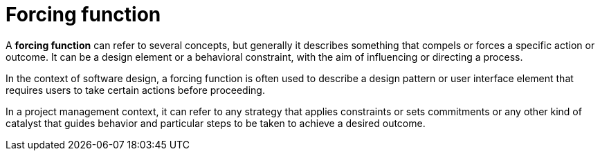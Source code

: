 = Forcing function

A *forcing function* can refer to several concepts, but generally it describes something that compels or forces a specific action or outcome. It can be a design element or a behavioral constraint, with the aim of influencing or directing a process.

In the context of software design, a forcing function is often used to describe a design pattern or user interface element that requires users to take certain actions before proceeding.

In a project management context, it can refer to any strategy that applies constraints or sets commitments or any other kind of catalyst that guides behavior and particular steps to be taken to achieve a desired outcome.
